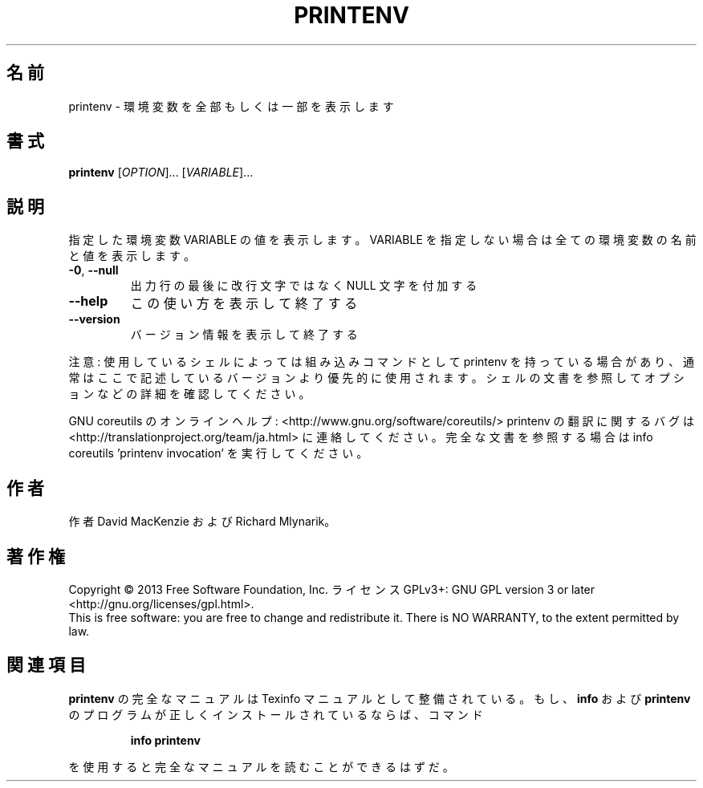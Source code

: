 .\" DO NOT MODIFY THIS FILE!  It was generated by help2man 1.43.3.
.TH PRINTENV "1" "2014年5月" "GNU coreutils" "ユーザーコマンド"
.SH 名前
printenv \- 環境変数を全部もしくは一部を表示します
.SH 書式
.B printenv
[\fIOPTION\fR]... [\fIVARIABLE\fR]...
.SH 説明
.\" Add any additional description here
.PP
指定した環境変数 VARIABLE の値を表示します。VARIABLE を指定しない場合は全ての
環境変数の名前と値を表示します。
.TP
\fB\-0\fR, \fB\-\-null\fR
出力行の最後に改行文字ではなく NULL 文字を付加する
.TP
\fB\-\-help\fR
この使い方を表示して終了する
.TP
\fB\-\-version\fR
バージョン情報を表示して終了する
.PP
注意: 使用しているシェルによっては組み込みコマンドとして printenv を持っている場合
があり、通常はここで記述しているバージョンより優先的に使用されます。シェルの
文書を参照してオプションなどの詳細を確認してください。
.PP
GNU coreutils のオンラインヘルプ: <http://www.gnu.org/software/coreutils/>
printenv の翻訳に関するバグは <http://translationproject.org/team/ja.html> に連絡してください。
完全な文書を参照する場合は info coreutils 'printenv invocation' を実行してください。
.SH 作者
作者 David MacKenzie および Richard Mlynarik。
.SH 著作権
Copyright \(co 2013 Free Software Foundation, Inc.
ライセンス GPLv3+: GNU GPL version 3 or later <http://gnu.org/licenses/gpl.html>.
.br
This is free software: you are free to change and redistribute it.
There is NO WARRANTY, to the extent permitted by law.
.SH 関連項目
.B printenv
の完全なマニュアルは Texinfo マニュアルとして整備されている。もし、
.B info
および
.B printenv
のプログラムが正しくインストールされているならば、コマンド
.IP
.B info printenv
.PP
を使用すると完全なマニュアルを読むことができるはずだ。
